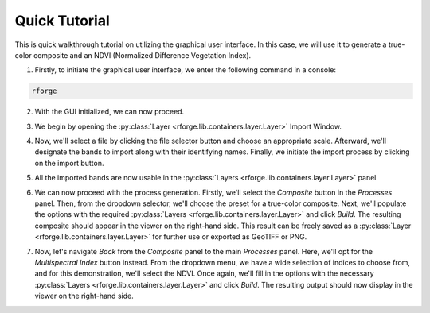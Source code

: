 Quick Tutorial
==============

This is quick walkthrough tutorial on utilizing the graphical user interface. In this case, we will use it to generate a true-color composite and an NDVI (Normalized Difference Vegetation Index).

1. Firstly, to initiate the graphical user interface, we enter the following command in a console:

.. code-block:: bash

    rforge

2. With the GUI initialized, we can now proceed.

.. image:: tutorial/init.png
    :align: center
    :width: 800
    :alt: GUI Initialized

3. We begin by opening the :py:class:`Layer <rforge.lib.containers.layer.Layer>` Import Window.

.. image:: tutorial/import.png
    :align: center
    :width: 800
    :alt: Layer Import Window

4. Now, we'll select a file by clicking the file selector button and choose an appropriate scale. Afterward, we'll designate the bands to import along with their identifying names. Finally, we initiate the import process by clicking on the import button.

.. image:: tutorial/import-alt.png
    :align: center
    :width: 800
    :alt: Layer Import Window (w/ Selected Bands)

5. All the imported bands are now usable in the :py:class:`Layers <rforge.lib.containers.layer.Layer>` panel

.. image:: tutorial/layers.png
    :align: center
    :width: 800
    :alt: GUI Main Window (w/ Layers)

6. We can now proceed with the process generation. Firstly, we'll select the *Composite* button in the *Processes* panel. Then, from the dropdown selector, we'll choose the preset for a true-color composite. Next, we'll populate the options with the required :py:class:`Layers <rforge.lib.containers.layer.Layer>` and click *Build*. The resulting composite should appear in the viewer on the right-hand side. This result can be freely saved as a :py:class:`Layer <rforge.lib.containers.layer.Layer>` for further use or exported as GeoTIFF or PNG.

.. image:: tutorial/process-composite.png
    :align: center
    :width: 800
    :alt: GUI Main Window (w/ Composite Result)

7. Now, let's navigate *Back* from the *Composite* panel to the main *Processes* panel. Here, we'll opt for the *Multispectral Index* button instead. From the dropdown menu, we have a wide selection of indices to choose from, and for this demonstration, we'll select the NDVI. Once again, we'll fill in the options with the necessary :py:class:`Layers <rforge.lib.containers.layer.Layer>` and click *Build*. The resulting output should now display in the viewer on the right-hand side.

.. image:: tutorial/process-index.png
    :align: center
    :width: 800
    :alt: GUI Main Window (w/ NDVI Result)